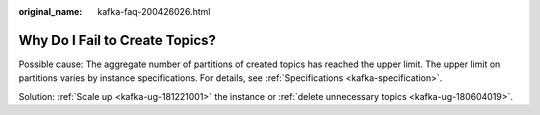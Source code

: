 :original_name: kafka-faq-200426026.html

.. _kafka-faq-200426026:

Why Do I Fail to Create Topics?
===============================

Possible cause: The aggregate number of partitions of created topics has reached the upper limit. The upper limit on partitions varies by instance specifications. For details, see :ref:`Specifications <kafka-specification>`.

Solution: :ref:`Scale up <kafka-ug-181221001>` the instance or :ref:`delete unnecessary topics <kafka-ug-180604019>`.

